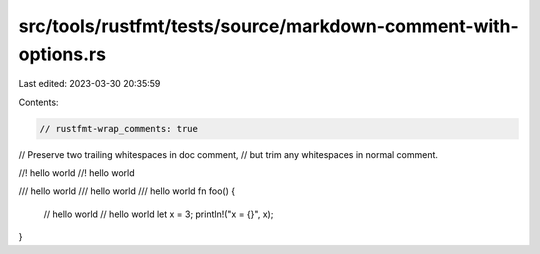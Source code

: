 src/tools/rustfmt/tests/source/markdown-comment-with-options.rs
===============================================================

Last edited: 2023-03-30 20:35:59

Contents:

.. code-block:: rs

    // rustfmt-wrap_comments: true

// Preserve two trailing whitespaces in doc comment,
// but trim any whitespaces in normal comment.

//! hello world  
//! hello world 

/// hello world    
/// hello world 
/// hello world  
fn foo() {
    // hello world  
    // hello world 
    let x = 3;
    println!("x = {}", x);
}


